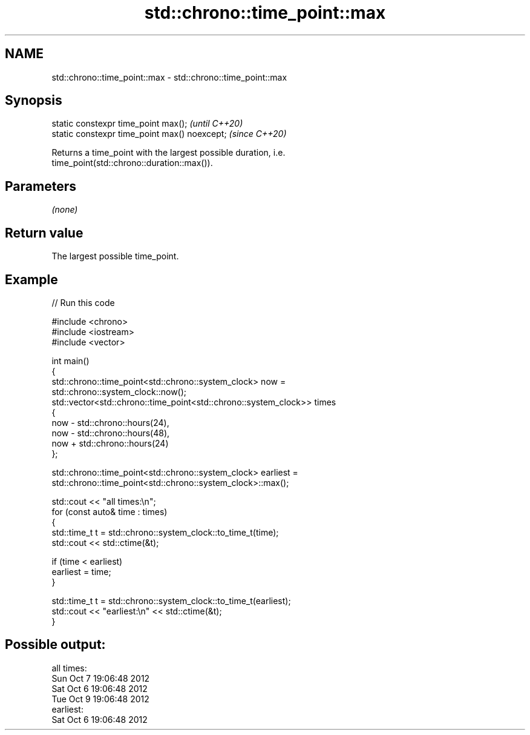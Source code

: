 .TH std::chrono::time_point::max 3 "2024.06.10" "http://cppreference.com" "C++ Standard Libary"
.SH NAME
std::chrono::time_point::max \- std::chrono::time_point::max

.SH Synopsis
   static constexpr time_point max();           \fI(until C++20)\fP
   static constexpr time_point max() noexcept;  \fI(since C++20)\fP

   Returns a time_point with the largest possible duration, i.e.
   time_point(std::chrono::duration::max()).

.SH Parameters

   \fI(none)\fP

.SH Return value

   The largest possible time_point.

.SH Example


// Run this code

 #include <chrono>
 #include <iostream>
 #include <vector>

 int main()
 {
     std::chrono::time_point<std::chrono::system_clock> now =
         std::chrono::system_clock::now();
     std::vector<std::chrono::time_point<std::chrono::system_clock>> times
     {
         now - std::chrono::hours(24),
         now - std::chrono::hours(48),
         now + std::chrono::hours(24)
     };

     std::chrono::time_point<std::chrono::system_clock> earliest =
         std::chrono::time_point<std::chrono::system_clock>::max();

     std::cout << "all times:\\n";
     for (const auto& time : times)
     {
         std::time_t t = std::chrono::system_clock::to_time_t(time);
         std::cout << std::ctime(&t);

         if (time < earliest)
             earliest = time;
     }

     std::time_t t = std::chrono::system_clock::to_time_t(earliest);
     std::cout << "earliest:\\n" << std::ctime(&t);
 }

.SH Possible output:

 all times:
 Sun Oct  7 19:06:48 2012
 Sat Oct  6 19:06:48 2012
 Tue Oct  9 19:06:48 2012
 earliest:
 Sat Oct  6 19:06:48 2012
